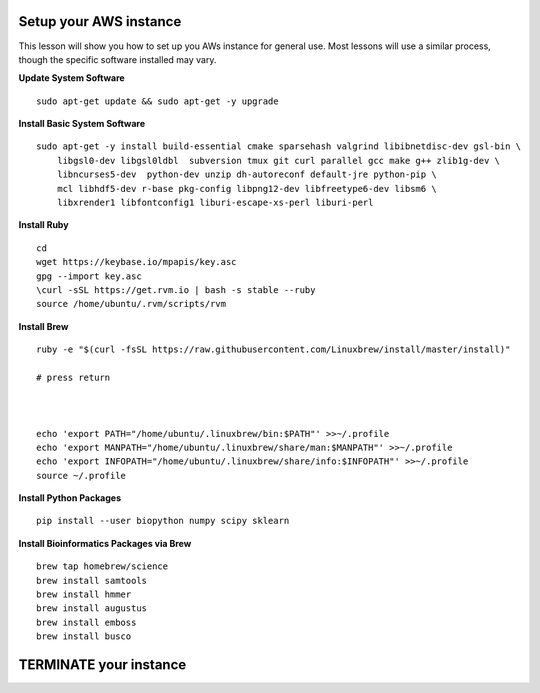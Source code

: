 ===============
Setup your AWS instance
===============

This lesson will show you how to set up you AWs instance for general use. Most lessons will use a similar process, though the specific software installed may vary.

**Update System Software**

::

    sudo apt-get update && sudo apt-get -y upgrade


**Install Basic System Software**

::

    sudo apt-get -y install build-essential cmake sparsehash valgrind libibnetdisc-dev gsl-bin \
        libgsl0-dev libgsl0ldbl  subversion tmux git curl parallel gcc make g++ zlib1g-dev \
        libncurses5-dev  python-dev unzip dh-autoreconf default-jre python-pip \
        mcl libhdf5-dev r-base pkg-config libpng12-dev libfreetype6-dev libsm6 \
        libxrender1 libfontconfig1 liburi-escape-xs-perl liburi-perl


**Install Ruby**

::

    cd
    wget https://keybase.io/mpapis/key.asc
    gpg --import key.asc
    \curl -sSL https://get.rvm.io | bash -s stable --ruby
    source /home/ubuntu/.rvm/scripts/rvm

**Install Brew**

::

    ruby -e "$(curl -fsSL https://raw.githubusercontent.com/Linuxbrew/install/master/install)"

    # press return



    echo 'export PATH="/home/ubuntu/.linuxbrew/bin:$PATH"' >>~/.profile
    echo 'export MANPATH="/home/ubuntu/.linuxbrew/share/man:$MANPATH"' >>~/.profile
    echo 'export INFOPATH="/home/ubuntu/.linuxbrew/share/info:$INFOPATH"' >>~/.profile
    source ~/.profile


**Install Python Packages**

::

    pip install --user biopython numpy scipy sklearn

**Install Bioinformatics Packages via Brew**

::

    brew tap homebrew/science
    brew install samtools
    brew install hmmer
    brew install augustus
    brew install emboss
    brew install busco




===============
TERMINATE your instance
===============
